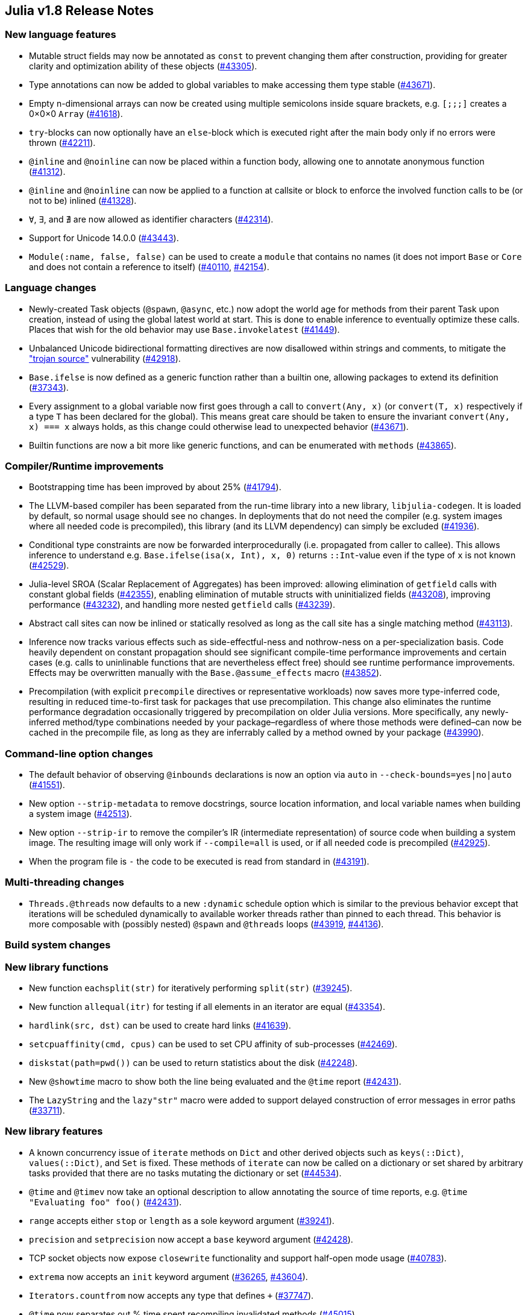 == Julia v1.8 Release Notes

=== New language features

* Mutable struct fields may now be annotated as `const` to prevent
changing them after construction, providing for greater clarity and
optimization ability of these objects
(https://github.com/JuliaLang/julia/issues/43305[#43305]).
* Type annotations can now be added to global variables to make
accessing them type stable
(https://github.com/JuliaLang/julia/issues/43671[#43671]).
* Empty n-dimensional arrays can now be created using multiple
semicolons inside square brackets, e.g. `[;;;]` creates a 0×0×0 `Array`
(https://github.com/JuliaLang/julia/issues/41618[#41618]).
* `try`-blocks can now optionally have an `else`-block which is executed
right after the main body only if no errors were thrown
(https://github.com/JuliaLang/julia/issues/42211[#42211]).
* `@inline` and `@noinline` can now be placed within a function body,
allowing one to annotate anonymous function
(https://github.com/JuliaLang/julia/issues/41312[#41312]).
* `@inline` and `@noinline` can now be applied to a function at callsite
or block to enforce the involved function calls to be (or not to be)
inlined (https://github.com/JuliaLang/julia/issues/41328[#41328]).
* `∀`, `∃`, and `∄` are now allowed as identifier characters
(https://github.com/JuliaLang/julia/issues/42314[#42314]).
* Support for Unicode 14.0.0
(https://github.com/JuliaLang/julia/issues/43443[#43443]).
* `Module(:name, false, false)` can be used to create a `module` that
contains no names (it does not import `Base` or `Core` and does not
contain a reference to itself)
(https://github.com/JuliaLang/julia/issues/40110[#40110],
https://github.com/JuliaLang/julia/issues/42154[#42154]).

=== Language changes

* Newly-created Task objects (`@spawn`, `@async`, etc.) now adopt the
world age for methods from their parent Task upon creation, instead of
using the global latest world at start. This is done to enable inference
to eventually optimize these calls. Places that wish for the old
behavior may use `Base.invokelatest`
(https://github.com/JuliaLang/julia/issues/41449[#41449]).
* Unbalanced Unicode bidirectional formatting directives are now
disallowed within strings and comments, to mitigate the
https://www.trojansource.codes["trojan source"] vulnerability
(https://github.com/JuliaLang/julia/issues/42918[#42918]).
* `Base.ifelse` is now defined as a generic function rather than a
builtin one, allowing packages to extend its definition
(https://github.com/JuliaLang/julia/issues/37343[#37343]).
* Every assignment to a global variable now first goes through a call to
`convert(Any, x)` (or `convert(T, x)` respectively if a type `T` has
been declared for the global). This means great care should be taken to
ensure the invariant `convert(Any, x) === x` always holds, as this
change could otherwise lead to unexpected behavior
(https://github.com/JuliaLang/julia/issues/43671[#43671]).
* Builtin functions are now a bit more like generic functions, and can
be enumerated with `methods`
(https://github.com/JuliaLang/julia/issues/43865[#43865]).

=== Compiler/Runtime improvements

* Bootstrapping time has been improved by about 25%
(https://github.com/JuliaLang/julia/issues/41794[#41794]).
* The LLVM-based compiler has been separated from the run-time library
into a new library, `libjulia-codegen`. It is loaded by default, so
normal usage should see no changes. In deployments that do not need the
compiler (e.g. system images where all needed code is precompiled), this
library (and its LLVM dependency) can simply be excluded
(https://github.com/JuliaLang/julia/issues/41936[#41936]).
* Conditional type constraints are now be forwarded interprocedurally
(i.e. propagated from caller to callee). This allows inference to
understand e.g. `Base.ifelse(isa(x, Int), x, 0)` returns `::Int`-value
even if the type of `x` is not known
(https://github.com/JuliaLang/julia/issues/42529[#42529]).
* Julia-level SROA (Scalar Replacement of Aggregates) has been improved:
allowing elimination of `getfield` calls with constant global fields
(https://github.com/JuliaLang/julia/issues/42355[#42355]), enabling
elimination of mutable structs with uninitialized fields
(https://github.com/JuliaLang/julia/issues/43208[#43208]), improving
performance (https://github.com/JuliaLang/julia/issues/43232[#43232]),
and handling more nested `getfield` calls
(https://github.com/JuliaLang/julia/issues/43239[#43239]).
* Abstract call sites can now be inlined or statically resolved as long
as the call site has a single matching method
(https://github.com/JuliaLang/julia/issues/43113[#43113]).
* Inference now tracks various effects such as side-effectful-ness and
nothrow-ness on a per-specialization basis. Code heavily dependent on
constant propagation should see significant compile-time performance
improvements and certain cases (e.g. calls to uninlinable functions that
are nevertheless effect free) should see runtime performance
improvements. Effects may be overwritten manually with the
`Base.@assume_effects` macro
(https://github.com/JuliaLang/julia/issues/43852[#43852]).
* Precompilation (with explicit `precompile` directives or
representative workloads) now saves more type-inferred code, resulting
in reduced time-to-first task for packages that use precompilation. This
change also eliminates the runtime performance degradation occasionally
triggered by precompilation on older Julia versions. More specifically,
any newly-inferred method/type combinations needed by your
package–regardless of where those methods were defined–can now be cached
in the precompile file, as long as they are inferrably called by a
method owned by your package
(https://github.com/JuliaLang/julia/issues/43990[#43990]).

=== Command-line option changes

* The default behavior of observing `@inbounds` declarations is now an
option via `auto` in `--check-bounds=yes|no|auto`
(https://github.com/JuliaLang/julia/issues/41551[#41551]).
* New option `--strip-metadata` to remove docstrings, source location
information, and local variable names when building a system image
(https://github.com/JuliaLang/julia/issues/42513[#42513]).
* New option `--strip-ir` to remove the compiler's IR (intermediate
representation) of source code when building a system image. The
resulting image will only work if `--compile=all` is used, or if all
needed code is precompiled
(https://github.com/JuliaLang/julia/issues/42925[#42925]).
* When the program file is `-` the code to be executed is read from
standard in (https://github.com/JuliaLang/julia/issues/43191[#43191]).

=== Multi-threading changes

* `Threads.@threads` now defaults to a new `:dynamic` schedule option
which is similar to the previous behavior except that iterations will be
scheduled dynamically to available worker threads rather than pinned to
each thread. This behavior is more composable with (possibly nested)
`@spawn` and `@threads` loops
(https://github.com/JuliaLang/julia/issues/43919[#43919],
https://github.com/JuliaLang/julia/issues/44136[#44136]).

=== Build system changes

=== New library functions

* New function `eachsplit(str)` for iteratively performing `split(str)`
(https://github.com/JuliaLang/julia/issues/39245[#39245]).
* New function `allequal(itr)` for testing if all elements in an
iterator are equal
(https://github.com/JuliaLang/julia/issues/43354[#43354]).
* `hardlink(src, dst)` can be used to create hard links
(https://github.com/JuliaLang/julia/issues/41639[#41639]).
* `setcpuaffinity(cmd, cpus)` can be used to set CPU affinity of
sub-processes (https://github.com/JuliaLang/julia/issues/42469[#42469]).
* `diskstat(path=pwd())` can be used to return statistics about the disk
(https://github.com/JuliaLang/julia/issues/42248[#42248]).
* New `@showtime` macro to show both the line being evaluated and the
`@time` report
(https://github.com/JuliaLang/julia/issues/42431[#42431]).
* The `LazyString` and the `lazy"str"` macro were added to support
delayed construction of error messages in error paths
(https://github.com/JuliaLang/julia/issues/33711[#33711]).

=== New library features

* A known concurrency issue of `iterate` methods on `Dict` and other
derived objects such as `keys(::Dict)`, `values(::Dict)`, and `Set` is
fixed. These methods of `iterate` can now be called on a dictionary or
set shared by arbitrary tasks provided that there are no tasks mutating
the dictionary or set
(https://github.com/JuliaLang/julia/issues/44534[#44534]).
* `@time` and `@timev` now take an optional description to allow
annotating the source of time reports, e.g.
`@time "Evaluating foo" foo()`
(https://github.com/JuliaLang/julia/issues/42431[#42431]).
* `range` accepts either `stop` or `length` as a sole keyword argument
(https://github.com/JuliaLang/julia/issues/39241[#39241]).
* `precision` and `setprecision` now accept a `base` keyword argument
(https://github.com/JuliaLang/julia/issues/42428[#42428]).
* TCP socket objects now expose `closewrite` functionality and support
half-open mode usage
(https://github.com/JuliaLang/julia/issues/40783[#40783]).
* `extrema` now accepts an `init` keyword argument
(https://github.com/JuliaLang/julia/issues/36265[#36265],
https://github.com/JuliaLang/julia/issues/43604[#43604]).
* `Iterators.countfrom` now accepts any type that defines `+`
(https://github.com/JuliaLang/julia/issues/37747[#37747]).
* `@time` now separates out % time spent recompiling invalidated methods
(https://github.com/JuliaLang/julia/issues/45015[#45015]).
* An issue with order of operations in `fld1` is now fixed
(https://github.com/JuliaLang/julia/issues/28973[#28973]).

=== Standard library changes

* Keys with value `nothing` are now removed from the environment in
`addenv` (https://github.com/JuliaLang/julia/issues/43271[#43271]).
* `Iterators.reverse` (and hence `last`) now supports `eachline`
iterators (https://github.com/JuliaLang/julia/issues/42225[#42225]).
* The `length` function on certain ranges of certain element types no
longer checks for integer overflow in most cases. The new function
`checked_length` is now available, which will try to use checked
arithmetic to error if the result may be wrapping. Or use a package such
as SaferIntegers.jl when constructing the range
(https://github.com/JuliaLang/julia/issues/40382[#40382]).
* Intersect returns a result with the eltype of the type-promoted
eltypes of the two inputs
(https://github.com/JuliaLang/julia/issues/41769[#41769]).
* Iterating an `Iterators.Reverse` now falls back on reversing the
eachindex iterator, if possible
(https://github.com/JuliaLang/julia/issues/43110[#43110]).

==== Package Manager

* New `⌃` and `⌅` indicators beside packages in `pkg> status` that have
new versions available. `⌅` indicates when new versions cannot be
installed ([Pkg#2906]).
* New `outdated::Bool` kwarg to `Pkg.status` (`--outdated` or `-o` in
the REPL mode) to show information about packages not at the latest
version ([Pkg#2284]).
* New `compat::Bool` kwarg to `Pkg.status` (`--compat` or `-c` in the
REPL mode) to show any [compat] entries in the Project.toml
([Pkg#2702]).
* New `pkg> compat` (and `Pkg.compat`) mode for setting Project compat
entries. Provides an interactive editor via `pkg> compat`, or direct
entry manipulation via `pkg> Foo 0.4,0.5` which can load current entries
via tab-completion. i.e. `pkg> compat Fo<TAB>` autocompletes to
`pkg> Foo 0.4,0.5` so that the existing entry can be edited
([Pkg#2702]).
* Pkg now only tries to download packages from the package server in
case the server tracks a registry that contains the package
([Pkg#2689]).
* `Pkg.instantiate` will now warn when a Project.toml is out of sync
with a Manifest.toml. It does this by storing a hash of the project deps
and compat entries (other fields are ignored) in the manifest when it is
resolved, so that any change to the Project.toml deps or compat entries
without a re-resolve can be detected ([Pkg#2815]).
* If `pkg> add` cannot find a package with the provided name it will now
suggest similarly named packages that can be added ([Pkg#2985]).
* The julia version stored in the manifest no longer includes the build
number i.e. master will now record as `1.9.0-DEV` ([Pkg#2995]).
* Interrupting a `pkg> test` will now be caught more reliably and exit
back to the REPL gracefully ([Pkg#2933]).

==== InteractiveUtils

* New macro `@time_imports` for reporting any time spent importing
packages and their dependencies, highlighting compilation and
recompilation time as percentages per import
(https://github.com/JuliaLang/julia/issues/41612[#41612],https://github.com/JuliaLang/julia/issues/45064[#45064]).

==== LinearAlgebra

* The BLAS submodule now supports the level-2 BLAS subroutine `spr!`
(https://github.com/JuliaLang/julia/issues/42830[#42830]).
* `cholesky[!]` now supports `LinearAlgebra.PivotingStrategy` (singleton
type) values as its optional `pivot` argument: the default is
`cholesky(A, NoPivot())` (vs. `cholesky(A, RowMaximum())`); the former
`Val{true/false}`-based calls are deprecated
(https://github.com/JuliaLang/julia/issues/41640[#41640]).
* The standard library `LinearAlgebra.jl` is now completely independent
of `SparseArrays.jl`, both in terms of the source code as well as unit
testing (https://github.com/JuliaLang/julia/issues/43127[#43127]). As a
consequence, sparse arrays are no longer (silently) returned by methods
from `LinearAlgebra` applied to `Base` or `LinearAlgebra` objects.
Specifically, this results in the following breaking changes:
** Concatenations involving special "sparse" matrices (`*diagonal`) now
return dense matrices; As a consequence, the `D1` and `D2` fields of
`SVD` objects, constructed upon `getproperty` calls are now dense
matrices.
** 3-arg `similar(::SpecialSparseMatrix, ::Type, ::Dims)` returns a
dense zero matrix. As a consequence, products of bi-, tri- and symmetric
tridiagonal matrices with each other result in dense output. Moreover,
constructing 3-arg similar matrices of special "sparse" matrices of
(nonstatic) matrices now fails for the lack of
`zero(::Type{Matrix{T}})`.

==== Printf

* Now uses `textwidth` for formatting `%s` and `%c` widths
(https://github.com/JuliaLang/julia/issues/41085[#41085]).

==== Profile

* CPU profiling now records sample metadata including thread and task.
`Profile.print()` has a new `groupby` kwarg that allows grouping by
thread, task, or nested thread/task, task/thread, and `threads` and
`tasks` kwargs to allow filtering. Further, percent utilization is now
reported as a total or per-thread, based on whether the thread is idle
or not at each sample. `Profile.fetch()` includes the new metadata by
default. For backwards compatibility with external profiling data
consumers, it can be excluded by passing `include_meta=false`
(https://github.com/JuliaLang/julia/issues/41742[#41742]).
* The new `Profile.Allocs` module allows memory allocations to be
profiled. The stack trace, type, and size of each allocation is
recorded, and a `sample_rate` argument allows a tunable amount of
allocations to be skipped, reducing performance overhead
(https://github.com/JuliaLang/julia/issues/42768[#42768]).
* A fixed duration cpu profile can now be triggered by the user during
running tasks without `Profile` being loaded first and the report will
show during execution. On MacOS & FreeBSD press `ctrl-t` or raise a
`SIGINFO`. For other platforms raise a `SIGUSR1` i.e.
`% kill -USR1 $julia_pid`. Not currently available on windows
(https://github.com/JuliaLang/julia/issues/43179[#43179]).

==== REPL

* `RadioMenu` now supports optional `keybindings` to directly select
options (https://github.com/JuliaLang/julia/issues/41576[#41576]).
* `?(x, y` followed by TAB displays all methods that can be called with
arguments `x, y, ...`. (The space at the beginning prevents entering
help-mode.) `MyModule.?(x, y` limits the search to `MyModule`. TAB
requires that at least one argument have a type more specific than
`Any`; use SHIFT-TAB instead of TAB to allow any compatible methods
(https://github.com/JuliaLang/julia/issues/38791[#38791]).
* New `err` global variable in `Main` set when an expression throws an
exception, akin to `ans`. Typing `err` reprints the exception
information (https://github.com/JuliaLang/julia/issues/40642[#40642]).

==== SparseArrays

* The code for SparseArrays has been moved from the Julia repo to the
external repo at https://github.com/JuliaSparse/SparseArrays.jl. This is
only a code movement and does not impact any usage
(https://github.com/JuliaLang/julia/issues/43813[#43813]).
* New sparse concatenation functions `sparse_hcat`, `sparse_vcat`, and
`sparse_hvcat` return `SparseMatrixCSC` output independent from the
types of the input arguments. They make concatenation behavior
available, in which the presence of some special "sparse" matrix
argument resulted in sparse output by multiple dispatch. This is no
longer possible after making `LinearAlgebra.jl` independent from
`SparseArrays.jl`
(https://github.com/JuliaLang/julia/issues/43127[#43127]).

==== Logging

* The standard log levels `BelowMinLevel`, `Debug`, `Info`, `Warn`,
`Error`, and `AboveMaxLevel` are now exported from the Logging stdlib
(https://github.com/JuliaLang/julia/issues/40980[#40980]).

==== Unicode

* Added function `isequal_normalized` to check for Unicode equivalence
without explicitly constructing normalized strings
(https://github.com/JuliaLang/julia/issues/42493[#42493]).
* The `Unicode.normalize` function now accepts a `chartransform` keyword
that can be used to supply custom character mappings, and a
`Unicode.julia_chartransform` function is provided to reproduce the
mapping used in identifier normalization by the Julia parser
(https://github.com/JuliaLang/julia/issues/42561[#42561]).

==== Test

* `@test_throws "some message" triggers_error()` can now be used to
check whether the displayed error text contains "some message"
regardless of the specific exception type. Regular expressions, lists of
strings, and matching functions are also supported
(https://github.com/JuliaLang/julia/issues/41888[#41888]).
* `@testset foo()` can now be used to create a test set from a given
function. The name of the test set is the name of the called function.
The called function can contain `@test` and other `@testset`
definitions, including to other function calls, while recording all
intermediate test results
(https://github.com/JuliaLang/julia/issues/42518[#42518]).
* `TestLogger` and `LogRecord` are now exported from the Test stdlib
(https://github.com/JuliaLang/julia/issues/44080[#44080]).

==== Distributed

* SSHManager now supports workers with csh/tcsh login shell, via
`addprocs()` option `shell=:csh`
(https://github.com/JuliaLang/julia/issues/41485[#41485]).

=== Deprecated or removed

=== External dependencies

* On Linux, now autodetects the system libstdc++ version, and
automatically loads the system library if it is newer. The old behavior
of loading the bundled libstdc++ regardless of the system version
obtained by setting the environment variable `JULIA_PROBE_LIBSTDCXX=0`.
* Removed `RPATH` from the julia binary. On Linux this may break
libraries that have failed to set `RUNPATH`.

=== Tooling Improvements

* `GC.enable_logging(true)` can be used to log each garbage collection,
with the time it took and the amount of memory that was collected
(https://github.com/JuliaLang/julia/issues/43511[#43511]).

<!– manually added –> [Pkg#2284]:
https://github.com/JuliaLang/Pkg.jl/issues/2284 [Pkg#2689]:
https://github.com/JuliaLang/Pkg.jl/issues/2689 [Pkg#2702]:
https://github.com/JuliaLang/Pkg.jl/issues/2702 [Pkg#2815]:
https://github.com/JuliaLang/Pkg.jl/issues/2815 [Pkg#2906]:
https://github.com/JuliaLang/Pkg.jl/issues/2906 [Pkg#2933]:
https://github.com/JuliaLang/Pkg.jl/issues/2933 [Pkg#2985]:
https://github.com/JuliaLang/Pkg.jl/issues/2985 [Pkg#2995]:
https://github.com/JuliaLang/Pkg.jl/issues/2995

